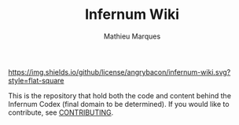#+TITLE: Infernum Wiki
#+AUTHOR: Mathieu Marques

[[./LICENSE.org][https://img.shields.io/github/license/angrybacon/infernum-wiki.svg?style=flat-square]]

This is the repository that hold both the code and content behind the Infernum
Codex (final domain to be determined). If you would like to contribute, see
[[./CONTRIBUTING.org/][CONTRIBUTING]].
